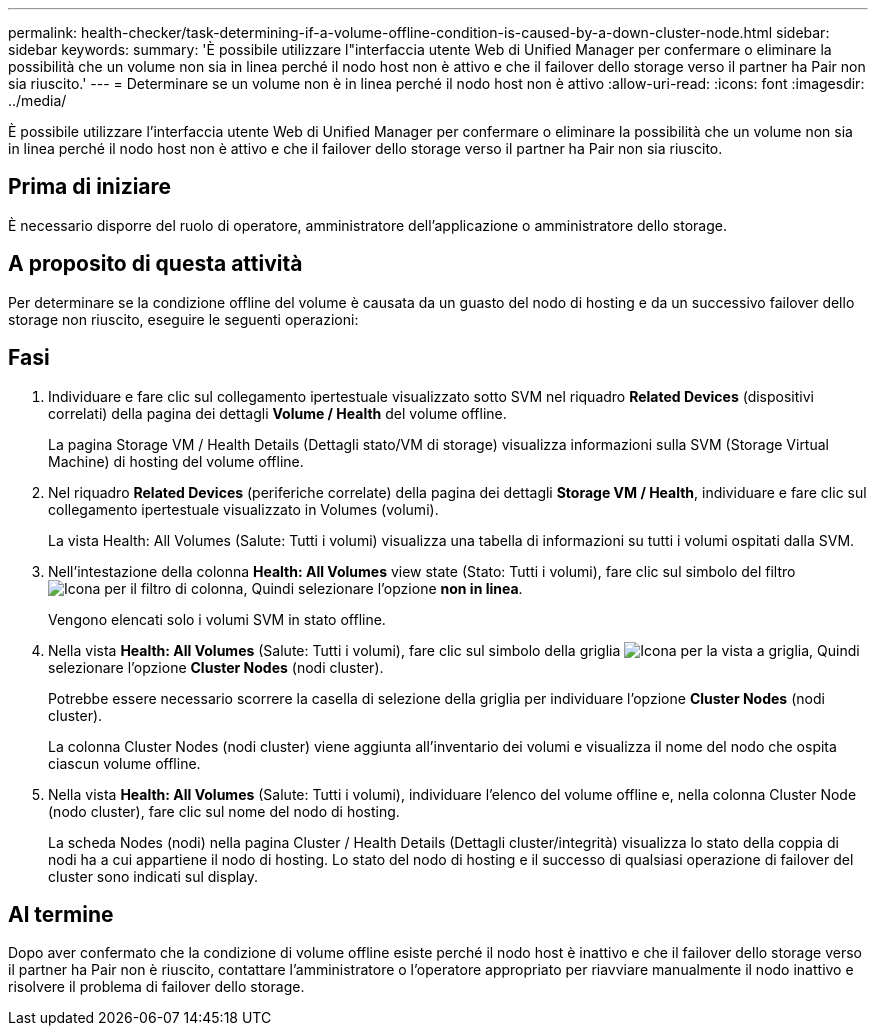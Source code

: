 ---
permalink: health-checker/task-determining-if-a-volume-offline-condition-is-caused-by-a-down-cluster-node.html 
sidebar: sidebar 
keywords:  
summary: 'È possibile utilizzare l"interfaccia utente Web di Unified Manager per confermare o eliminare la possibilità che un volume non sia in linea perché il nodo host non è attivo e che il failover dello storage verso il partner ha Pair non sia riuscito.' 
---
= Determinare se un volume non è in linea perché il nodo host non è attivo
:allow-uri-read: 
:icons: font
:imagesdir: ../media/


[role="lead"]
È possibile utilizzare l'interfaccia utente Web di Unified Manager per confermare o eliminare la possibilità che un volume non sia in linea perché il nodo host non è attivo e che il failover dello storage verso il partner ha Pair non sia riuscito.



== Prima di iniziare

È necessario disporre del ruolo di operatore, amministratore dell'applicazione o amministratore dello storage.



== A proposito di questa attività

Per determinare se la condizione offline del volume è causata da un guasto del nodo di hosting e da un successivo failover dello storage non riuscito, eseguire le seguenti operazioni:



== Fasi

. Individuare e fare clic sul collegamento ipertestuale visualizzato sotto SVM nel riquadro *Related Devices* (dispositivi correlati) della pagina dei dettagli *Volume / Health* del volume offline.
+
La pagina Storage VM / Health Details (Dettagli stato/VM di storage) visualizza informazioni sulla SVM (Storage Virtual Machine) di hosting del volume offline.

. Nel riquadro *Related Devices* (periferiche correlate) della pagina dei dettagli *Storage VM / Health*, individuare e fare clic sul collegamento ipertestuale visualizzato in Volumes (volumi).
+
La vista Health: All Volumes (Salute: Tutti i volumi) visualizza una tabella di informazioni su tutti i volumi ospitati dalla SVM.

. Nell'intestazione della colonna *Health: All Volumes* view state (Stato: Tutti i volumi), fare clic sul simbolo del filtro image:../media/filtericon-um60.png["Icona per il filtro di colonna"], Quindi selezionare l'opzione *non in linea*.
+
Vengono elencati solo i volumi SVM in stato offline.

. Nella vista *Health: All Volumes* (Salute: Tutti i volumi), fare clic sul simbolo della griglia image:../media/gridviewicon.gif["Icona per la vista a griglia"], Quindi selezionare l'opzione *Cluster Nodes* (nodi cluster).
+
Potrebbe essere necessario scorrere la casella di selezione della griglia per individuare l'opzione *Cluster Nodes* (nodi cluster).

+
La colonna Cluster Nodes (nodi cluster) viene aggiunta all'inventario dei volumi e visualizza il nome del nodo che ospita ciascun volume offline.

. Nella vista *Health: All Volumes* (Salute: Tutti i volumi), individuare l'elenco del volume offline e, nella colonna Cluster Node (nodo cluster), fare clic sul nome del nodo di hosting.
+
La scheda Nodes (nodi) nella pagina Cluster / Health Details (Dettagli cluster/integrità) visualizza lo stato della coppia di nodi ha a cui appartiene il nodo di hosting. Lo stato del nodo di hosting e il successo di qualsiasi operazione di failover del cluster sono indicati sul display.





== Al termine

Dopo aver confermato che la condizione di volume offline esiste perché il nodo host è inattivo e che il failover dello storage verso il partner ha Pair non è riuscito, contattare l'amministratore o l'operatore appropriato per riavviare manualmente il nodo inattivo e risolvere il problema di failover dello storage.
